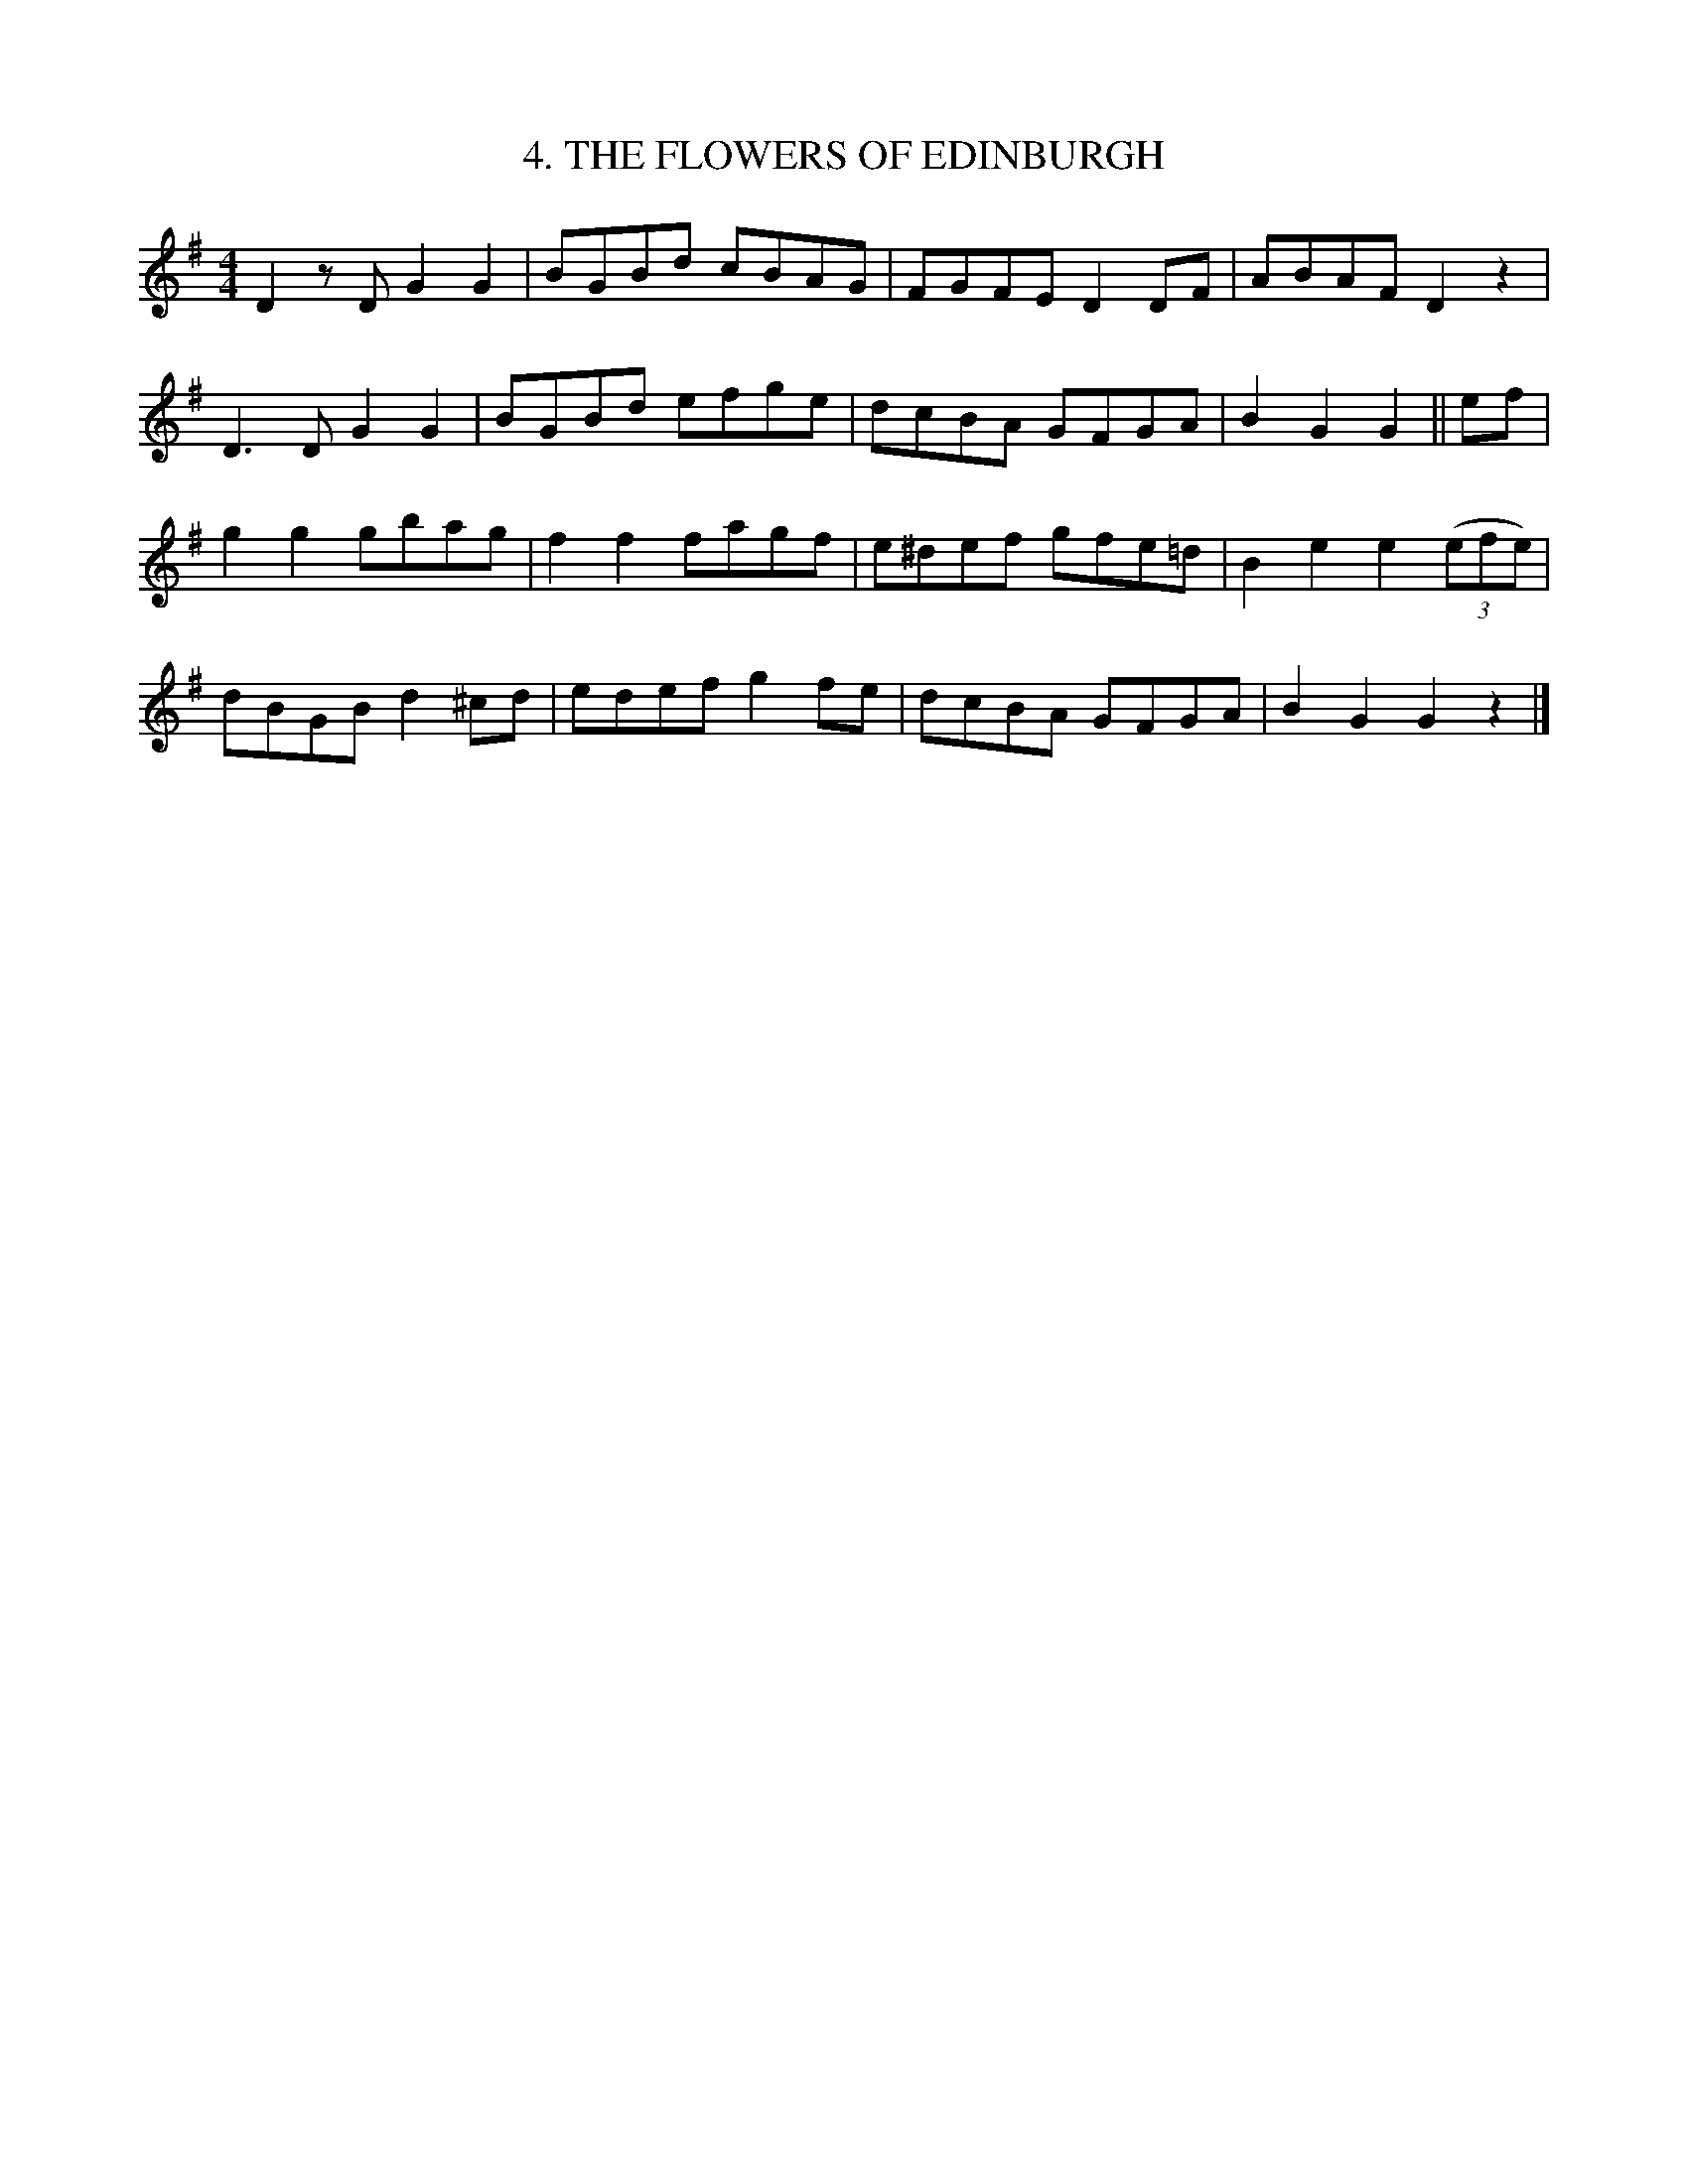 
X:58
T: 4. THE FLOWERS OF EDINBURGH
B:Sam Bayard, "Hill Country Tunes" 1944 #54
S:Played by John Kubina, (near) Davistown, PA, Sept 3 1943.
S:Learned from traditional players in Pittsburgh.
R:reel
M:4/4
L:1/8
Z:2010 John Chambers <jc:trillian.mit.edu>
K:G
D2zD G2G2 | BGBd cBAG | FGFE D2DF | ABAF D2z2 |
D3D G2G2 | BGBd efge | dcBA GFGA | B2G2 G2 || ef |
g2g2 gbag | f2f2 fagf | e^def gfe=d | B2e2 e2((3efe) |
dBGB d2^cd | edef g2fe | dcBA GFGA | B2G2 G2z2 |]

